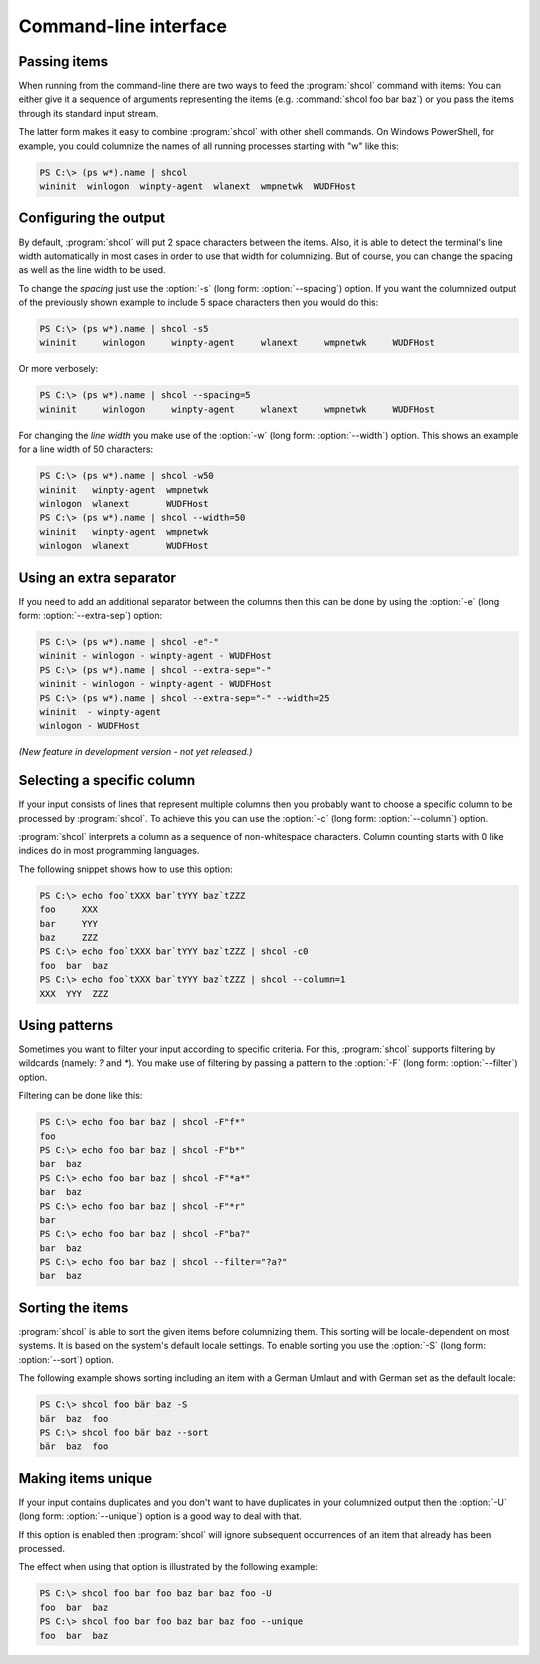 Command-line interface
======================

Passing items
-------------

When running from the command-line there are two ways to feed the
:program:`shcol` command with items: You can either give it a sequence of
arguments representing the items (e.g. :command:`shcol foo bar baz`) or you pass
the items through its standard input stream.

The latter form makes it easy to combine :program:`shcol` with other shell
commands. On Windows PowerShell, for example, you could columnize the names of
all running processes starting with "w" like this:

.. code-block:: powershell

   PS C:\> (ps w*).name | shcol
   wininit  winlogon  winpty-agent  wlanext  wmpnetwk  WUDFHost


Configuring the output
----------------------

By default, :program:`shcol` will put 2 space characters between the items.
Also, it is able to detect the terminal's line width automatically in most cases
in order to use that width for columnizing. But of course, you can change the
spacing as well as the line width to be used.

To change the *spacing* just use the :option:`-s` (long form:
:option:`--spacing`) option. If you want the columnized output of the previously
shown example to include 5 space characters then you would do this:

.. code-block:: powershell

   PS C:\> (ps w*).name | shcol -s5
   wininit     winlogon     winpty-agent     wlanext     wmpnetwk     WUDFHost

Or more verbosely:

.. code-block:: powershell

   PS C:\> (ps w*).name | shcol --spacing=5
   wininit     winlogon     winpty-agent     wlanext     wmpnetwk     WUDFHost

For changing the *line width* you make use of the :option:`-w` (long form:
:option:`--width`) option. This shows an example for a line width of 50
characters:

.. code-block:: powershell

   PS C:\> (ps w*).name | shcol -w50
   wininit   winpty-agent  wmpnetwk
   winlogon  wlanext       WUDFHost
   PS C:\> (ps w*).name | shcol --width=50
   wininit   winpty-agent  wmpnetwk
   winlogon  wlanext       WUDFHost


Using an extra separator
------------------------

If you need to add an additional separator between the columns then this can be
done by using the :option:`-e` (long form: :option:`--extra-sep`) option:

.. code-block:: powershell

   PS C:\> (ps w*).name | shcol -e"-"
   wininit - winlogon - winpty-agent - WUDFHost
   PS C:\> (ps w*).name | shcol --extra-sep="-"
   wininit - winlogon - winpty-agent - WUDFHost
   PS C:\> (ps w*).name | shcol --extra-sep="-" --width=25
   wininit  - winpty-agent
   winlogon - WUDFHost

*(New feature in development version - not yet released.)*


Selecting a specific column
---------------------------

If your input consists of lines that represent multiple columns then you
probably want to choose a specific column to be processed by :program:`shcol`.
To achieve this you can use the :option:`-c` (long form: :option:`--column`)
option.

:program:`shcol` interprets a column as a sequence of non-whitespace characters.
Column counting starts with 0 like indices do in most programming languages.

The following snippet shows how to use this option:

.. code-block:: powershell

   PS C:\> echo foo`tXXX bar`tYYY baz`tZZZ
   foo     XXX
   bar     YYY
   baz     ZZZ
   PS C:\> echo foo`tXXX bar`tYYY baz`tZZZ | shcol -c0
   foo  bar  baz
   PS C:\> echo foo`tXXX bar`tYYY baz`tZZZ | shcol --column=1
   XXX  YYY  ZZZ


Using patterns
--------------

Sometimes you want to filter your input according to specific criteria. For
this, :program:`shcol` supports filtering by wildcards (namely: `?` and
`*`). You make use of filtering by passing a pattern to the :option:`-F` (long
form: :option:`--filter`) option.

Filtering can be done like this:

.. code-block:: powershell

   PS C:\> echo foo bar baz | shcol -F"f*"
   foo
   PS C:\> echo foo bar baz | shcol -F"b*"
   bar  baz
   PS C:\> echo foo bar baz | shcol -F"*a*"
   bar  baz
   PS C:\> echo foo bar baz | shcol -F"*r"
   bar
   PS C:\> echo foo bar baz | shcol -F"ba?"
   bar  baz
   PS C:\> echo foo bar baz | shcol --filter="?a?"
   bar  baz


Sorting the items
-----------------

:program:`shcol` is able to sort the given items before columnizing them. This
sorting will be locale-dependent on most systems. It is based on the system's
default locale settings. To enable sorting you use the :option:`-S` (long form:
:option:`--sort`) option.

The following example shows sorting including an item with a German Umlaut and
with German set as the default locale:

.. code-block:: powershell

   PS C:\> shcol foo bär baz -S
   bär  baz  foo
   PS C:\> shcol foo bär baz --sort
   bär  baz  foo


Making items unique
-------------------

If your input contains duplicates and you don't want to have duplicates in your
columnized output then the :option:`-U` (long form: :option:`--unique`) option
is a good way to deal with that.

If this option is enabled then :program:`shcol` will ignore subsequent
occurrences of an item that already has been processed.

The effect when using that option is illustrated by the following example:

.. code-block:: powershell

   PS C:\> shcol foo bar foo baz bar baz foo -U
   foo  bar  baz
   PS C:\> shcol foo bar foo baz bar baz foo --unique
   foo  bar  baz
